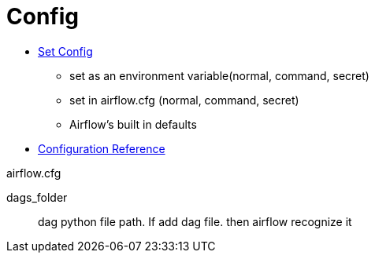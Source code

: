 = Config


* https://airflow.apache.org/docs/apache-airflow/stable/howto/set-config.html[Set Config]
** set as an environment variable(normal, command, secret)
** set in airflow.cfg (normal, command, secret)
** Airflow’s built in defaults
* https://airflow.apache.org/docs/apache-airflow/stable/configurations-ref.html[Configuration Reference]

.airflow.cfg
****
dags_folder :: dag python file path. If add dag file. then airflow recognize it
****
